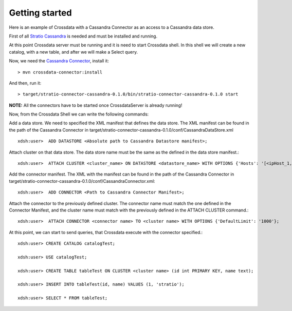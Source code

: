 Getting started
***************
Here is an example of Crossdata with a Cassandra Connector as an access to a Cassandra data store.

First of all `Stratio Cassandra <https://github.com/Stratio/stratio-cassandra>`_ is needed and must be installed and
running.

At this point Crossdata server must be running and it is need to start Crossdata shell. In this shell we will create
a new catalog, with a new table, and after we will make a Select query.

Now, we need the `Cassandra Connector <https://github.com/Stratio/stratio-connector-cassandra>`_, install it::

    > mvn crossdata-connector:install

And then, run it::

    > target/stratio-connector-cassandra-0.1.0/bin/stratio-connector-cassandra-0.1.0 start


**NOTE:** All the connectors have to be started once CrossdataServer is already running!

Now, from the Crossdata Shell we can write the following commands:

Add a data store. We need to specified the XML manifest that defines the data store. The XML manifest can be found
in the path of the Cassandra Connector in target/stratio-connector-cassandra-0.1.0/conf/CassandraDataStore.xml ::


    xdsh:user>  ADD DATASTORE <Absolute path to Cassandra Datastore manifest>;


Attach cluster on that data store. The data store name must be the same as the defined in the data store manifest.::

    xdsh:user>  ATTACH CLUSTER <cluster_name> ON DATASTORE <datastore_name> WITH OPTIONS {'Hosts': '[<ipHost_1,ipHost_2,...ipHost_n>]', 'Port': <cassandra_port>};


Add the connector manifest. The XML with the manifest can be found in the path of the Cassandra Connector in
target/stratio-connector-cassandra-0.1.0/conf/CassandraConnector.xml::

    xdsh:user>  ADD CONNECTOR <Path to Cassandra Connector Manifest>;


Attach the connector to the previously defined cluster. The connector name must match the one defined in the
Connector Manifest, and the cluster name must match with the previously defined in the ATTACH CLUSTER command.::

    xdsh:user>  ATTACH CONNECTOR <connector name> TO <cluster name> WITH OPTIONS {'DefaultLimit': '1000'};


At this point, we can start to send queries, that Crossdata execute with the connector specified.::


    xdsh:user> CREATE CATALOG catalogTest;

    xdsh:user> USE catalogTest;

    xdsh:user> CREATE TABLE tableTest ON CLUSTER <cluster name> (id int PRIMARY KEY, name text);

    xdsh:user> INSERT INTO tableTest(id, name) VALUES (1, 'stratio');

    xdsh:user> SELECT * FROM tableTest;

